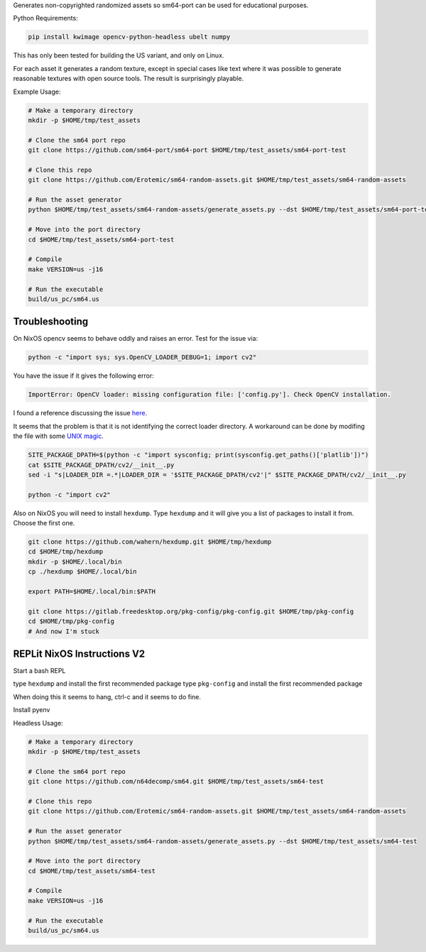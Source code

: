 Generates non-copyrighted randomized assets so sm64-port can be used for
educational purposes.


Python Requirements:

.. code:: bash

   pip install kwimage opencv-python-headless ubelt numpy


This has only been tested for building the US variant, and only on Linux.

For each asset it generates a random texture, except in special cases like text
where it was possible to generate reasonable textures with open source tools.
The result is surprisingly playable.


.. image:: https://i.imgur.com/iiMPSTZ.png


Example Usage:

.. code:: bash

    # Make a temporary directory
    mkdir -p $HOME/tmp/test_assets

    # Clone the sm64 port repo
    git clone https://github.com/sm64-port/sm64-port $HOME/tmp/test_assets/sm64-port-test

    # Clone this repo
    git clone https://github.com/Erotemic/sm64-random-assets.git $HOME/tmp/test_assets/sm64-random-assets

    # Run the asset generator
    python $HOME/tmp/test_assets/sm64-random-assets/generate_assets.py --dst $HOME/tmp/test_assets/sm64-port-test

    # Move into the port directory
    cd $HOME/tmp/test_assets/sm64-port-test

    # Compile
    make VERSION=us -j16

    # Run the executable
    build/us_pc/sm64.us


Troubleshooting
---------------

On NixOS opencv seems to behave oddly and raises an error. Test for the issue via:

.. code::

   python -c "import sys; sys.OpenCV_LOADER_DEBUG=1; import cv2"


You have the issue if it gives the following error:

.. code::

    ImportError: OpenCV loader: missing configuration file: ['config.py']. Check OpenCV installation.

I found a reference discussing the issue `here <https://scratch.mit.edu/discuss/topic/666732/?page=1>`_.

It seems that the problem is that it is not identifying the correct loader
directory. A workaround can be done by modifing the file with some
`UNIX magic <https://jpmens.net/media/2021a/Ql6c5GU.jpg>`_.

.. code::

   SITE_PACKAGE_DPATH=$(python -c "import sysconfig; print(sysconfig.get_paths()['platlib'])")
   cat $SITE_PACKAGE_DPATH/cv2/__init__.py
   sed -i "s|LOADER_DIR =.*|LOADER_DIR = '$SITE_PACKAGE_DPATH/cv2'|" $SITE_PACKAGE_DPATH/cv2/__init__.py

   python -c "import cv2"

Also on NixOS you will need to install ``hexdump``. Type ``hexdump`` and it
will give you a list of packages to install it from. Choose the first one.

.. code::

   git clone https://github.com/wahern/hexdump.git $HOME/tmp/hexdump
   cd $HOME/tmp/hexdump
   mkdir -p $HOME/.local/bin
   cp ./hexdump $HOME/.local/bin

   export PATH=$HOME/.local/bin:$PATH

   git clone https://gitlab.freedesktop.org/pkg-config/pkg-config.git $HOME/tmp/pkg-config
   cd $HOME/tmp/pkg-config
   # And now I'm stuck


REPLit NixOS Instructions V2
----------------------------

Start a bash REPL

type ``hexdump`` and install the first recommended package
type ``pkg-config`` and install the first recommended package

When doing this it seems to hang, ctrl-c and it seems to do fine.

Install pyenv

.. code::
    curl https://pyenv.run | bash

    export PYENV_ROOT="$HOME/.pyenv"
    command -v pyenv >/dev/null || export PATH="$PYENV_ROOT/bin:$PATH"
    eval "$(pyenv init -)"

    pyenv install mambaforge-4.10.1-4

    # Activate it
    pyenv global mambaforge-4.10.1-4

    # Install X11 (doesnt seem to help)
    # conda install -c conda-forge xorg-libx11
    # conda install -c conda-forge libusb

Headless Usage:

.. code:: bash

    # Make a temporary directory
    mkdir -p $HOME/tmp/test_assets

    # Clone the sm64 port repo
    git clone https://github.com/n64decomp/sm64.git $HOME/tmp/test_assets/sm64-test

    # Clone this repo
    git clone https://github.com/Erotemic/sm64-random-assets.git $HOME/tmp/test_assets/sm64-random-assets

    # Run the asset generator
    python $HOME/tmp/test_assets/sm64-random-assets/generate_assets.py --dst $HOME/tmp/test_assets/sm64-test

    # Move into the port directory
    cd $HOME/tmp/test_assets/sm64-test

    # Compile
    make VERSION=us -j16

    # Run the executable
    build/us_pc/sm64.us

